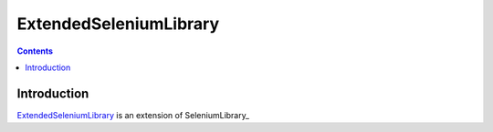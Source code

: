 ExtendedSeleniumLibrary
===============

.. contents::

Introduction
------------

ExtendedSeleniumLibrary_ is an extension of SeleniumLibrary_